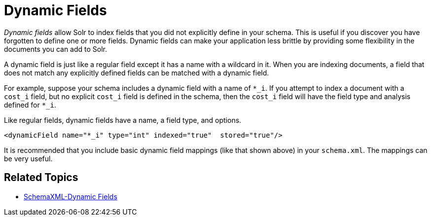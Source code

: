 Dynamic Fields
==============
:page-shortname: dynamic-fields
:page-permalink: dynamic-fields.html

_Dynamic fields_ allow Solr to index fields that you did not explicitly define in your schema. This is useful if you discover you have forgotten to define one or more fields. Dynamic fields can make your application less brittle by providing some flexibility in the documents you can add to Solr.

A dynamic field is just like a regular field except it has a name with a wildcard in it. When you are indexing documents, a field that does not match any explicitly defined fields can be matched with a dynamic field.

For example, suppose your schema includes a dynamic field with a name of `*_i`. If you attempt to index a document with a `cost_i` field, but no explicit `cost_i` field is defined in the schema, then the `cost_i` field will have the field type and analysis defined for `*_i`.

Like regular fields, dynamic fields have a name, a field type, and options.

[source,xml]
----
<dynamicField name="*_i" type="int" indexed="true"  stored="true"/>
----

It is recommended that you include basic dynamic field mappings (like that shown above) in your `schema.xml`. The mappings can be very useful.

[[DynamicFields-RelatedTopics]]
== Related Topics

* http://wiki.apache.org/solr/SchemaXml#Dynamic_fields[SchemaXML-Dynamic Fields]
